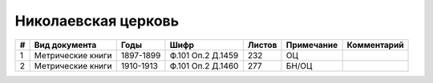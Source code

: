 
.. Church datasheet RST template
.. Autogenerated by cfp-sphinx.py

.. index:: Николаевская церковь

Николаевская церковь
====================

.. list-table::
   :header-rows: 1

   * - #
     - Вид документа
     - Годы
     - Шифр
     - Листов
     - Примечание
     - Комментарий

   * - 1
     - Метрические книги
     - 1897-1899
     - Ф.101 Оп.2 Д.1459
     - 232
     - ОЦ
     - 
   * - 2
     - Метрические книги
     - 1910-1913
     - Ф.101 Оп.2 Д.1460
     - 277
     - БН/ОЦ
     - 


